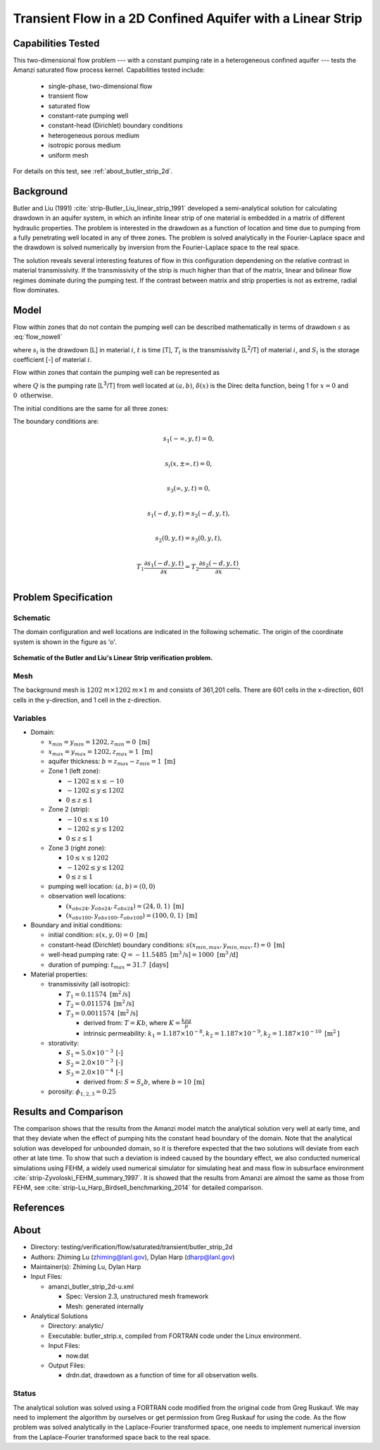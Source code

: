 Transient Flow in a 2D Confined Aquifer with a Linear Strip
===========================================================

Capabilities Tested
-------------------

This two-dimensional flow problem --- with a constant pumping rate in a heterogeneous confined aquifer --- tests the Amanzi saturated flow process kernel. 
Capabilities tested include:
 
  * single-phase, two-dimensional flow
  * transient flow
  * saturated flow
  * constant-rate pumping well
  * constant-head (Dirichlet) boundary conditions
  * heterogeneous porous medium
  * isotropic porous medium
  * uniform mesh

For details on this test, see :ref:`about_butler_strip_2d`.


Background
----------

Butler and Liu (1991) :cite:`strip-Butler_Liu_linear_strip_1991` developed a semi-analytical solution for calculating drawdown in an aquifer system, in which an infinite linear strip of one material is embedded in a matrix of different hydraulic properties. The problem is interested in the drawdown as a function of location and time due to pumping from a fully penetrating well located in any of three zones. The problem is solved analytically in the Fourier-Laplace space and the drawdown is solved numerically by inversion from the Fourier-Laplace space to the real space.

The solution reveals several interesting features of flow in this configuration dependening on the relative contrast in material transmissivity. If the transmissivity of the strip is much higher than that of the matrix, linear and bilinear flow regimes dominate during the pumping test. If the contrast between matrix and strip properties is not as extreme, radial flow dominates.


Model
-----

Flow within zones that do not contain the pumping well can be described mathematically in terms of drawdown :math:`s` as :eq:`flow_nowell`

.. math:: \frac{\partial ^2 s_i}{\partial x^2} 
   + \frac{\partial ^2 s_i}{\partial y^2} 
   = \frac{S_i}{T_i} \frac{\partial s_i}{\partial t},
  :label: flow_nowell

where 
:math:`s_i` is the drawdown [L] in material :math:`i`,
:math:`t` is time [T],
:math:`T_i` is the transmissivity [L\ :sup:`2`\/T] of material :math:`i`, and
:math:`S_i` is the storage coefficient [-] of material :math:`i`.

Flow within zones that contain the pumping well can be represented as

.. math:: \frac{\partial ^2 s_i}{\partial x^2} 
   + \frac{\partial ^2 s_i}{\partial y^2} 
   + \frac{Q}{T_i} \delta(x-a)\delta(y-b)
   = \frac{S_i}{T_i} \frac{\partial s_i}{\partial t},
  :label: flow_well

where
:math:`Q` is the pumping rate [L\ :sup:`3`\/T] from well located at :math:`(a,b)`,
:math:`\delta(x)` is the Direc delta function, being 1 for :math:`x = 0` and :math:`0 \text{ otherwise}`.

The initial conditions are the same for all three zones:

.. math:: s_i(x,y,0) = 0.
  :label: ic_ButlerLiu_strip

The boundary conditions are:

.. math:: 
.. math::    s_1(-\infty, y, t) =  0,\\
.. math::      s_i(x,\pm\infty, t) =  0, \\
.. math::     s_3(\infty, y, t) =  0,\\
.. math::     s_1(-d, y, t) =  s_2(-d, y, t),\\
.. math::     s_2(0, y, t) =  s_3(0, y, t),\\
.. math::      T_1\frac{\partial s_1(-d,y,t)}{\partial x} = T_2\frac{\partial s_2(-d,y,t)}{\partial x},\\
.. math::      T_2\frac{\partial s_2(0,y,t)}{\partial x} = T_3\frac{\partial s_3(0,y,t)}{\partial x}.
  :label: bc_ButlerLiu_strip


Problem Specification
---------------------


Schematic
~~~~~~~~~

The domain configuration and well locations are indicated in the following schematic. The origin of the coordinate system is shown in the figure as 'o'.

.. figure:: schematic/butler_strip_schematic.png
    :figclass: align-center
    :width: 600 px

    **Schematic of the Butler and Liu's Linear Strip verification problem.**


Mesh
~~~~

The background mesh is :math:`1202 \: m \times 1202 \: m \times 1 \: m` and consists of 361,201 cells. There are 601 cells in the x-direction, 601 cells in the y-direction, and 1 cell in the z-direction.  


Variables
~~~~~~~~~

* Domain:

  * :math:`x_{min} = y_{min} = 1202, z_{min} = 0 \text{ [m]}`
  * :math:`x_{max} = y_{max} = 1202, z_{max} = 1 \text{ [m]}`
  * aquifer thickness:    :math:`b=z_{max}-z_{min} = 1 \text{ [m]}`
  * Zone 1 (left zone):   
    
    * :math:`-1202 \leq x \leq -10`
    * :math:`-1202 \leq y \leq 1202`
    * :math:`0 \leq z \leq 1`

  * Zone 2 (strip):   
    
    * :math:`-10 \leq x \leq 10`
    * :math:`-1202 \leq y \leq 1202`
    * :math:`0 \leq z \leq 1`
  
  * Zone 3 (right zone):   
    
    * :math:`10 \leq x \leq 1202`
    * :math:`-1202 \leq y \leq 1202`
    * :math:`0 \leq z \leq 1`

  * pumping well location:    :math:`(a,b) = (0,0)`
  * observation well locations:

    * :math:`(x_{obs24},y_{obs24},z_{obs24}) = (24,0,1) \text{ [m]}`
    * :math:`(x_{obs100},y_{obs100},z_{obs100}) = (100,0,1) \text{ [m]}`

* Boundary and initial conditions:

  * initial condition:    :math:`s(x,y,0)=0 \text{ [m]}`
  * constant-head (Dirichlet) boundary conditions:    :math:`s(x_{min,max},y_{min,max},t) = 0 \text{ [m]}`
  * well-head pumping rate:    :math:`Q = -11.5485 \text{ [m}^3 \text{/s]} = 1000 \text{ [m}^3 \text{/d]}`
  * duration of pumping:    :math:`t_{max} = 31.7 \text{ [days]}`

* Material properties:

  * transmissivity (all isotropic):

    * :math:`T_1 = 0.11574 \text{ [m}^2 \text{/s]}`
    * :math:`T_2 = 0.011574 \text{ [m}^2 \text{/s]}`
    * :math:`T_3 = 0.0011574 \text{ [m}^2 \text{/s]}`
    
      * derived from:    :math:`T=Kb`, where :math:`K=\frac{k \rho g}{\mu}`

      * intrinsic permeability:    :math:`k_1 = 1.187 \times 10^{-8}, k_2 = 1.187 \times 10^{-9}, k_2 = 1.187 \times 10^{-10} \text{ [m}^2 \text{]}`

  * storativity:   
    
    * :math:`S_1=5.0 \times 10^{-3} \: \text{[-]}`
    * :math:`S_2=2.0 \times 10^{-3} \: \text{[-]}`
    * :math:`S_3=2.0 \times 10^{-4} \: \text{[-]}`

      * derived from:    :math:`S=S_s b`, where :math:`b=10 \: \text{[m]}`

  * porosity:    :math:`\phi_{1,2,3} = 0.25`

.. * Width of the strip: :math:`\;\; d = 18 \;m`

.. * Pumping well location :math:`\;\; (-9\; m, 0\; m)`

.. The boundary conditions are given as: constant pressure of 1.07785 MPa (i.e., head = 100 m) at all four boundaries and initially the pressure is 1.07785 MPa (head = 100 m) everywhere in the domain. 

.. Observation well locations :math:`(15\; m, 0\; m)` and :math:`(91\; m, 0\; m)`, which gives the distance between the pumping well and observation wells :math:`r = 24 \;m` and :math:`r = 100 \;m`.


Results and Comparison
----------------------

.. _plot_ButlerLiu_strip:

.. plot:: amanzi_butler_strip_2d.py
             :align: center


The comparison shows that the results from the Amanzi model match the analytical solution very well at early time, and that they deviate when the effect of pumping hits the constant head boundary of the domain. Note that the analytical solution was developed for unbounded domain, so it is therefore expected that the two solutions will deviate from each other at late time.  To show that such a deviation is indeed caused by the boundary effect, we also conducted numerical simulations using 
FEHM, a widely used numerical simulator for simulating heat and mass flow in subsurface environment :cite:`strip-Zyvoloski_FEHM_summary_1997`. It is showed that the results from Amanzi are almost the same as those from FEHM, see :cite:`strip-Lu_Harp_Birdsell_benchmarking_2014` for detailed comparison.


References
----------

.. bibliography:: /bib/ascem.bib
   :filter: docname in docnames
   :style:  alpha
   :keyprefix: strip-


.. _about_butler_strip_2d:

About
-----

* Directory: testing/verification/flow/saturated/transient/butler_strip_2d

* Authors:  Zhiming Lu (zhiming@lanl.gov),  Dylan Harp (dharp@lanl.gov)

* Maintainer(s):  Zhiming Lu,  Dylan Harp

* Input Files: 
  
  * amanzi_butler_strip_2d-u.xml

    * Spec: Version 2.3, unstructured mesh framework
    * Mesh: generated internally 

* Analytical Solutions

  * Directory: analytic/

  * Executable: butler_strip.x, compiled from FORTRAN code under the Linux environment.

  * Input Files:

    * now.dat

  * Output Files:

    * drdn.dat,  drawdown as a function of time for all observation wells.


Status
~~~~~~

The analytical solution was solved using a FORTRAN code modified from the original code from Greg Ruskauf.
We may need to implement the algorithm by ourselves or get permission from Greg Ruskauf for using the code.
As the flow problem was solved analytically in the Laplace-Fourier transformed space, one needs to implement
numerical inversion from the Laplace-Fourier transformed space back to the real space.

